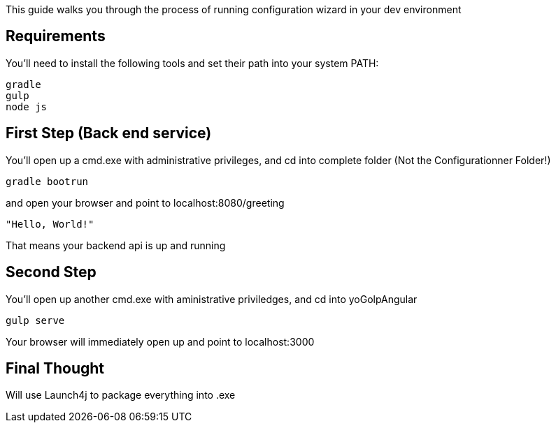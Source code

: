 
This guide walks you through the process of running configuration wizard in your dev environment

== Requirements

You'll need to install the following tools and set their path into your system PATH:

	gradle
	gulp
	node js
	

== First Step (Back end service)

You'll open up a cmd.exe with administrative privileges, and cd into complete folder (Not the Configurationner Folder!)

    gradle bootrun

and open your browser and point to localhost:8080/greeting

    "Hello, World!"

That means your backend api is up and running



== Second Step

You'll open up another cmd.exe with aministrative priviledges, and cd into yoGolpAngular
	
	gulp serve

Your browser will immediately open up and point to localhost:3000


== Final Thought
Will use Launch4j to package everything into .exe




